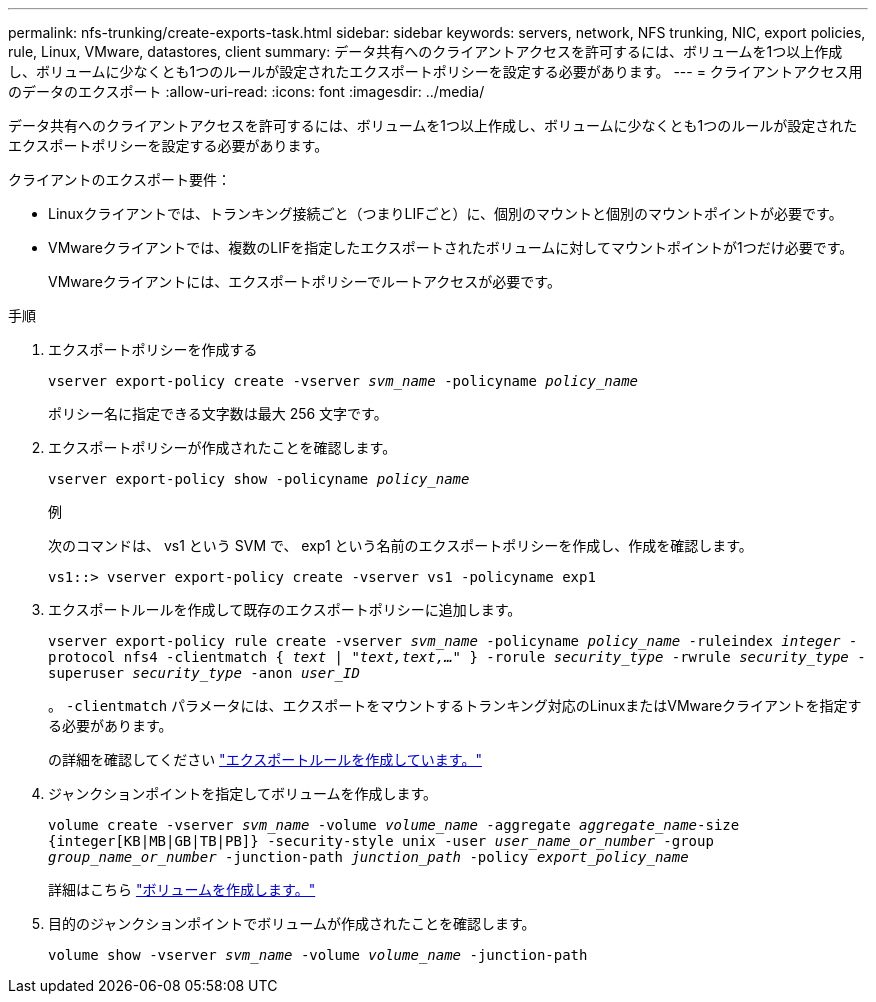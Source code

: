 ---
permalink: nfs-trunking/create-exports-task.html 
sidebar: sidebar 
keywords: servers, network, NFS trunking, NIC, export policies, rule, Linux, VMware, datastores, client 
summary: データ共有へのクライアントアクセスを許可するには、ボリュームを1つ以上作成し、ボリュームに少なくとも1つのルールが設定されたエクスポートポリシーを設定する必要があります。 
---
= クライアントアクセス用のデータのエクスポート
:allow-uri-read: 
:icons: font
:imagesdir: ../media/


[role="lead"]
データ共有へのクライアントアクセスを許可するには、ボリュームを1つ以上作成し、ボリュームに少なくとも1つのルールが設定されたエクスポートポリシーを設定する必要があります。

クライアントのエクスポート要件：

* Linuxクライアントでは、トランキング接続ごと（つまりLIFごと）に、個別のマウントと個別のマウントポイントが必要です。
* VMwareクライアントでは、複数のLIFを指定したエクスポートされたボリュームに対してマウントポイントが1つだけ必要です。
+
VMwareクライアントには、エクスポートポリシーでルートアクセスが必要です。



.手順
. エクスポートポリシーを作成する
+
`vserver export-policy create -vserver _svm_name_ -policyname _policy_name_`

+
ポリシー名に指定できる文字数は最大 256 文字です。

. エクスポートポリシーが作成されたことを確認します。
+
`vserver export-policy show -policyname _policy_name_`

+
.例
次のコマンドは、 vs1 という SVM で、 exp1 という名前のエクスポートポリシーを作成し、作成を確認します。

+
`vs1::> vserver export-policy create -vserver vs1 -policyname exp1`

. エクスポートルールを作成して既存のエクスポートポリシーに追加します。
+
`vserver export-policy rule create -vserver _svm_name_ -policyname _policy_name_ -ruleindex _integer_ -protocol nfs4 -clientmatch { _text | "text,text,…"_ } -rorule _security_type_ -rwrule _security_type_ -superuser _security_type_ -anon _user_ID_`

+
。 `-clientmatch` パラメータには、エクスポートをマウントするトランキング対応のLinuxまたはVMwareクライアントを指定する必要があります。

+
の詳細を確認してください link:../nfs-config/add-rule-export-policy-task.html["エクスポートルールを作成しています。"]

. ジャンクションポイントを指定してボリュームを作成します。
+
`volume create -vserver _svm_name_ -volume _volume_name_ -aggregate _aggregate_name_-size {integer[KB|MB|GB|TB|PB]} -security-style unix -user _user_name_or_number_ -group _group_name_or_number_ -junction-path _junction_path_ -policy _export_policy_name_`

+
詳細はこちら link:../nfs-config/create-volume-task.html["ボリュームを作成します。"]

. 目的のジャンクションポイントでボリュームが作成されたことを確認します。
+
`volume show -vserver _svm_name_ -volume _volume_name_ -junction-path`


